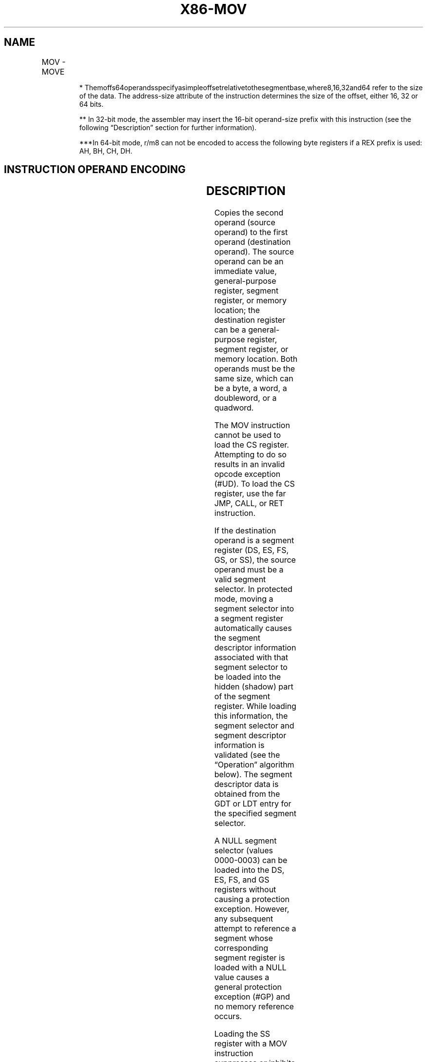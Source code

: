 .nh
.TH "X86-MOV" "7" "May 2019" "TTMO" "Intel x86-64 ISA Manual"
.SH NAME
MOV - MOVE
.TS
allbox;
l l l l l l 
l l l l l l .
\fB\fCOpcode\fR	\fB\fCInstruction\fR	\fB\fCOp/En\fR	\fB\fC64\-Bit Mode\fR	\fB\fCCompat/Leg Mode\fR	\fB\fCDescription\fR
88 /r	MOV r/m8,r8	MR	Valid	Valid	Move r/m8.
REX + 88 /r	MOV r/m8***	MR	Valid	N.E.	Move r/m8.
89 /r	MOV r/m16,r16	MR	Valid	Valid	Move r/m16.
89 /r	MOV r/m32,r32	MR	Valid	Valid	Move r/m32.
REX.W + 89 /r	MOV r/m64,r64	MR	Valid	N.E.	Move r/m64.
8A /r	MOV r8,r/m8	RM	Valid	Valid	Move r8.
REX + 8A /r	MOV r8***,r/m8***	RM	Valid	N.E.	Move r8.
8B /r	MOV r16,r/m16	RM	Valid	Valid	Move r16.
8B /r	MOV r32,r/m32	RM	Valid	Valid	Move r32.
REX.W + 8B /r	MOV r64,r/m64	RM	Valid	N.E.	Move r64.
8C /r	MOV r/m16,Sreg**	MR	Valid	Valid	T{
Move segment register to r/m16.
T}
REX.W + 8C /r	MOV r16/r32/m16, Sreg**	MR	Valid	Valid	T{
Move zero extended 16\-bit segment register to r16/r32/r64/m16.
T}
REX.W + 8C /r	MOV r64/m16, Sreg**	MR	Valid	Valid	T{
Move zero extended 16\-bit segment register to r64/m16.
T}
8E /r	MOV Sreg,r/m16**	RM	Valid	Valid	T{
Move r/m16 to segment register.
T}
REX.W + 8E /r	MOV Sreg,r/m64**	RM	Valid	Valid	T{
Move lower 16 bits of r/m64 to segment register.
T}
A0	MOV AL,moffs8*	FD	Valid	Valid	T{
Move byte at (seg:offset) to AL.
T}
REX.W + A0	MOV AL,moffs8*	FD	Valid	N.E.	Move byte at (offset) to AL.
A1	MOV AX,moffs16*	FD	Valid	Valid	T{
Move word at (seg:offset) to AX.
T}
A1	MOV EAX,moffs32*	FD	Valid	Valid	T{
Move doubleword at (seg:offset) to EAX.
T}
REX.W + A1	MOV RAX,moffs64*	FD	Valid	N.E.	T{
Move quadword at (offset) to RAX.
T}
A2	MOV moffs8,AL	TD	Valid	Valid	Move AL to (seg:offset).
REX.W + A2	MOV moffs8***,AL	TD	Valid	N.E.	Move AL to (offset).
A3	MOV moffs16*,AX	TD	Valid	Valid	Move AX to (seg:offset).
A3	MOV moffs32*,EAX	TD	Valid	Valid	Move EAX to (seg:offset).
REX.W + A3	MOV moffs64*,RAX	TD	Valid	N.E.	Move RAX to (offset).
B0+ rb ib	MOV r8, imm8	OI	Valid	Valid	Move r8.
REX + B0+ rb ib	MOV , imm8	OI	Valid	N.E.	Move r8.
B8+ rw iw	MOV r16, imm16	OI	Valid	Valid	Move r16.
B8+ rd id	MOV r32, imm32	OI	Valid	Valid	Move r32.
REX.W + B8+ rd io	MOV r64, imm64	OI	Valid	N.E.	Move r64.
C6 /0 ib	MOV r/m8, imm8	MI	Valid	Valid	Move r/m8.
REX + C6 /0 ib	MOV r/m8***, imm8	MI	Valid	N.E.	Move r/m8.
C7 /0 iw	MOV r/m16, imm16	MI	Valid	Valid	Move r/m16.
C7 /0 id	MOV r/m32, imm32	MI	Valid	Valid	Move r/m32.
REX.W + C7 /0 id	MOV r/m64, imm32	MI	Valid	N.E.	Move r/m64.
.TE

.PP
.RS

.PP
*
Themoffs64operandsspecifyasimpleoffsetrelativetothesegmentbase,where8,16,32and64
refer to the size of the data. The address\-size attribute of the
instruction determines the size of the offset, either 16, 32 or 64
bits.

.PP
** In 32\-bit mode, the assembler may insert the 16\-bit operand\-size
prefix with this instruction (see the following “Description” section
for further information).

.PP
***In 64\-bit mode, r/m8 can not be encoded to access the following
byte registers if a REX prefix is used: AH, BH, CH, DH.

.RE

.SH INSTRUCTION OPERAND ENCODING
.TS
allbox;
l l l l l 
l l l l l .
Op/En	Operand 1	Operand 2	Operand 3	Operand 4
MR	ModRM:r/m (w)	ModRM:reg (r)	NA	NA
RM	ModRM:reg (w)	ModRM:r/m (r)	NA	NA
FD	AL/AX/EAX/RAX	Moffs	NA	NA
TD	Moffs (w)	AL/AX/EAX/RAX	NA	NA
OI	opcode + rd (w)	imm8/16/32/64	NA	NA
MI	ModRM:r/m (w)	imm8/16/32/64	NA	NA
.TE

.SH DESCRIPTION
.PP
Copies the second operand (source operand) to the first operand
(destination operand). The source operand can be an immediate value,
general\-purpose register, segment register, or memory location; the
destination register can be a general\-purpose register, segment
register, or memory location. Both operands must be the same size, which
can be a byte, a word, a doubleword, or a quadword.

.PP
The MOV instruction cannot be used to load the CS register. Attempting
to do so results in an invalid opcode exception (#UD). To load the CS
register, use the far JMP, CALL, or RET instruction.

.PP
If the destination operand is a segment register (DS, ES, FS, GS, or
SS), the source operand must be a valid segment selector. In protected
mode, moving a segment selector into a segment register automatically
causes the segment descriptor information associated with that segment
selector to be loaded into the hidden (shadow) part of the segment
register. While loading this information, the segment selector and
segment descriptor information is validated (see the “Operation”
algorithm below). The segment descriptor data is obtained from the GDT
or LDT entry for the specified segment selector.

.PP
A NULL segment selector (values 0000\-0003) can be loaded into the DS,
ES, FS, and GS registers without causing a protection exception.
However, any subsequent attempt to reference a segment whose
corresponding segment register is loaded with a NULL value causes a
general protection exception (#GP) and no memory reference occurs.

.PP
Loading the SS register with a MOV instruction suppresses or inhibits
some debug exceptions and inhibits interrupts on the following
instruction boundary. (The inhibition ends after delivery of an
exception or the execution of the next instruction.) This behavior
allows a stack pointer to be loaded into the ESP register with the next
instruction (MOV ESP, stack\-pointer value) before an event can be
delivered. See Section 6.8.3, “Masking Exceptions and Interrupts When
Switching Stacks,” in Intel® 64 and IA\-32 Architectures Software
Developer’s Manual, Volume 3A. Intel recommends that software use the
LSS instruction to load the SS register and ESP together.

.PP
When executing MOV Reg, Sreg, the processor copies the content of Sreg
to the 16 least significant bits of the general\-purpose register. The
upper bits of the destination register are zero for most IA\-32
processors (Pentium Pro processors and later) and all Intel 64
processors, with the exception that bits 31:16 are undefined for Intel
Quark X1000 processors, Pentium and earlier processors.

.PP
In 64\-bit mode, the instruction’s default operation size is 32 bits. Use
of the REX.R prefix permits access to additional registers (R8\-R15). Use
of the REX.W prefix promotes operation to 64 bits. See the summary chart
at the beginning of this section for encoding data and limits.

.SH OPERATION
.PP
.RS

.nf
DEST ← SRC;
Loading a segment register while in protected mode results in special checks and actions, as described in the
following listing. These checks are performed on the segment selector and the segment descriptor to which it
points.
IF SS is loaded
    THEN
        IF segment selector is NULL
            THEN #GP(0); FI;
        IF segment selector index is outside descriptor table limits
        OR segment selector's RPL ≠ CPL
        OR segment is not a writable data segment
        OR DPL ≠ CPL
            THEN #GP(selector); FI;
        IF segment not marked present
            THEN #SS(selector);
            ELSE
                SS ← segment selector;
                SS ← segment descriptor; FI;
FI;
IF DS, ES, FS, or GS is loaded with non\-NULL selector
THEN
    IF segment selector index is outside descriptor table limits
    OR segment is not a data or readable code segment
    OR ((segment is a data or nonconforming code segment) AND ((RPL > DPL) or (CPL > DPL)))
        THEN #GP(selector); FI;
    IF segment not marked present
        THEN #NP(selector);
        ELSE
            SegmentRegister ← segment selector;
            SegmentRegister ← segment descriptor; FI;
FI;
IF DS, ES, FS, or GS is loaded with NULL selector
    THEN
        SegmentRegister ← segment selector;
        SegmentRegister ← segment descriptor;
FI;

.fi
.RE

.SH FLAGS AFFECTED
.PP
None

.SH PROTECTED MODE EXCEPTIONS
.TS
allbox;
l l 
l l .
#GP(0)	T{
If attempt is made to load SS register with NULL segment selector.
T}
	T{
If the destination operand is in a non\-writable segment.
T}
	T{
If a memory operand effective address is outside the CS, DS, ES, FS, or GS segment limit.
T}
	T{
If the DS, ES, FS, or GS register contains a NULL segment selector.
T}
#GP(selector)	T{
If segment selector index is outside descriptor table limits.
T}
	T{
If the SS register is being loaded and the segment selector's RPL and the segment descriptor’s DPL are not equal to the CPL.
T}
	T{
If the SS register is being loaded and the segment pointed to is a non\-writable data segment.
T}
	T{
If the DS, ES, FS, or GS register is being loaded and the segment pointed to is not a data or readable code segment.
T}
	T{
If the DS, ES, FS, or GS register is being loaded and the segment pointed to is a data or nonconforming code segment, and either the RPL or the CPL is greater than the DPL.
T}
#SS(0)	T{
If a memory operand effective address is outside the SS segment limit.
T}
#SS(selector)	T{
If the SS register is being loaded and the segment pointed to is marked not present.
T}
#NP	T{
If the DS, ES, FS, or GS register is being loaded and the segment pointed to is marked not present.
T}
#PF(fault\-code)	If a page fault occurs.
#AC(0)	T{
If alignment checking is enabled and an unaligned memory reference is made while the current privilege level is 3.
T}
#UD	T{
If attempt is made to load the CS register.
T}
	If the LOCK prefix is used.
.TE

.SH REAL\-ADDRESS MODE EXCEPTIONS
.TS
allbox;
l l 
l l .
#GP	T{
If a memory operand effective address is outside the CS, DS, ES, FS, or GS segment limit.
T}
#SS	T{
If a memory operand effective address is outside the SS segment limit.
T}
#UD	T{
If attempt is made to load the CS register.
T}
	If the LOCK prefix is used.
.TE

.SH VIRTUAL\-8086 MODE EXCEPTIONS
.TS
allbox;
l l 
l l .
#GP(0)	T{
If a memory operand effective address is outside the CS, DS, ES, FS, or GS segment limit.
T}
#SS(0)	T{
If a memory operand effective address is outside the SS segment limit.
T}
#PF(fault\-code)	If a page fault occurs.
#AC(0)	T{
If alignment checking is enabled and an unaligned memory reference is made.
T}
#UD	T{
If attempt is made to load the CS register.
T}
	If the LOCK prefix is used.
.TE

.SH COMPATIBILITY MODE EXCEPTIONS
.PP
Same exceptions as in protected mode.

.SH 64\-BIT MODE EXCEPTIONS
.TS
allbox;
l l 
l l .
#GP(0)	T{
If the memory address is in a non\-canonical form.
T}
	T{
If an attempt is made to load SS register with NULL segment selector when CPL = 3.
T}
	T{
If an attempt is made to load SS register with NULL segment selector when CPL 
T}
\&lt;
 3 and CPL ≠ RPL.
#GP(selector)	T{
If segment selector index is outside descriptor table limits.
T}
	T{
If the memory access to the descriptor table is non\-canonical.
T}
	T{
If the SS register is being loaded and the segment selector's RPL and the segment descriptor’s DPL are not equal to the CPL.
T}
	T{
If the SS register is being loaded and the segment pointed to is a nonwritable data segment.
T}
	T{
If the DS, ES, FS, or GS register is being loaded and the segment pointed to is not a data or readable code segment.
T}
	T{
If the DS, ES, FS, or GS register is being loaded and the segment pointed to is a data or nonconforming code segment, but both the RPL and the CPL are greater than the DPL.
T}
#SS(0)	T{
If the stack address is in a non\-canonical form.
T}
#SS(selector)	T{
If the SS register is being loaded and the segment pointed to is marked not present.
T}
#PF(fault\-code)	If a page fault occurs.
#AC(0)	T{
If alignment checking is enabled and an unaligned memory reference is made while the current privilege level is 3.
T}
#UD	T{
If attempt is made to load the CS register.
T}
	If the LOCK prefix is used.
.TE

.SH SEE ALSO
.PP
x86\-manpages(7) for a list of other x86\-64 man pages.

.SH COLOPHON
.PP
This UNOFFICIAL, mechanically\-separated, non\-verified reference is
provided for convenience, but it may be incomplete or broken in
various obvious or non\-obvious ways. Refer to Intel® 64 and IA\-32
Architectures Software Developer’s Manual for anything serious.

.br
This page is generated by scripts; therefore may contain visual or semantical bugs. Please report them (or better, fix them) on https://github.com/ttmo-O/x86-manpages.

.br
MIT licensed by TTMO 2020 (Turkish Unofficial Chamber of Reverse Engineers - https://ttmo.re).
